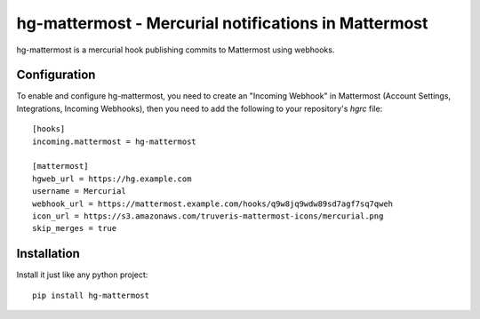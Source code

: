 hg-mattermost - Mercurial notifications in Mattermost
=====================================================

hg-mattermost is a mercurial hook publishing commits to Mattermost using
webhooks.

Configuration
-------------
To enable and configure hg-mattermost, you need to create an "Incoming
Webhook" in Mattermost (Account Settings, Integrations, Incoming Webhooks),
then you need to add the following to your repository's `hgrc` file::

    [hooks]
    incoming.mattermost = hg-mattermost

    [mattermost]
    hgweb_url = https://hg.example.com
    username = Mercurial
    webhook_url = https://mattermost.example.com/hooks/q9w8jq9wdw89sd7agf7sq7qweh
    icon_url = https://s3.amazonaws.com/truveris-mattermost-icons/mercurial.png
    skip_merges = true

Installation
------------
Install it just like any python project::

    pip install hg-mattermost
